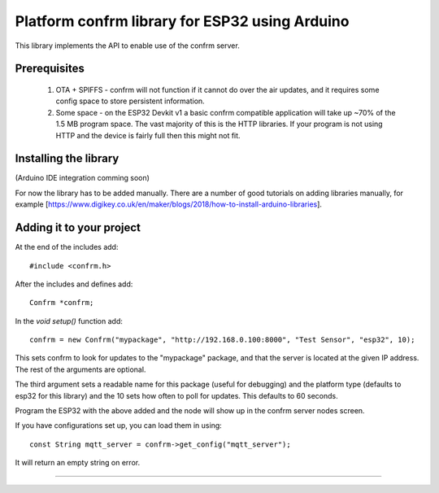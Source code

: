 
Platform confrm library for ESP32 using Arduino
===============================================

This library implements the API to enable use of the confrm server.

Prerequisites
-------------

 1) OTA + SPIFFS - confrm will not function if it cannot do over the air updates, and it requires some config space to store persistent information.
 2) Some space - on the ESP32 Devkit v1 a basic confrm compatible application will take up ~70% of the 1.5 MB program space. The vast majority of this is the HTTP libraries. If your program is not using HTTP and the device is fairly full then this might not fit.

Installing the library
----------------------

(Arduino IDE integration comming soon)

For now the library has to be added manually. There are a number of good tutorials on adding libraries manually, for example [https://www.digikey.co.uk/en/maker/blogs/2018/how-to-install-arduino-libraries].

Adding it to your project
-------------------------

At the end of the includes add::

  #include <confrm.h>

After the includes and defines add::

  Confrm *confrm;

In the `void setup()` function add::

  confrm = new Confrm("mypackage", "http://192.168.0.100:8000", "Test Sensor", "esp32", 10);

This sets confrm to look for updates to the "mypackage" package, and that the server is located at the given IP address. The rest of the arguments are optional.

The third argument sets a readable name for this package (useful for debugging) and the platform type (defaults to esp32 for this library) and the 10 sets how often to poll for updates. This defaults to 60 seconds.

Program the ESP32 with the above added and the node will show up in the confrm server nodes screen.

If you have configurations set up, you can load them in using::

  const String mqtt_server = confrm->get_config("mqtt_server");

It will return an empty string on error.


____

